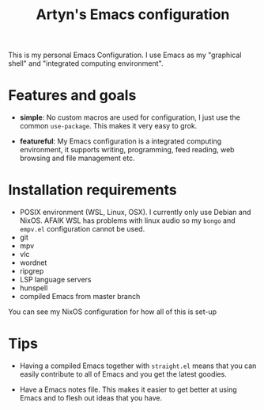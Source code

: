 #+title: Artyn's Emacs configuration

This is my personal Emacs Configuration. I use Emacs as my "graphical shell" and "integrated computing environment".

* Features and goals

- *simple*: No custom macros are used for configuration, I just use the common =use-package=. This makes it very easy to grok.

- *featureful*: My Emacs configuration is a integrated computing environment, it supports writing, programming, feed reading, web browsing and file management etc.

* Installation requirements

- POSIX environment (WSL, Linux, OSX). I currently only use Debian and NixOS. AFAIK WSL has problems with linux audio so my =bongo= and =empv.el= configuration cannot be used.
- git
- mpv
- vlc
- wordnet
- ripgrep
- LSP language servers
- hunspell
- compiled Emacs from master branch

You can see my NixOS configuration for how all of this is set-up

* Tips

- Having a compiled Emacs together with =straight.el= means that you can easily contribute to all of Emacs and you get the latest goodies.

- Have a Emacs notes file. This makes it easier to get better at using Emacs and to flesh out ideas that you have.

